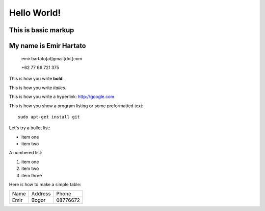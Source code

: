 Hello World!
============

This is basic markup
--------------------

My name is Emir Hartato
-----------------------
    emir.hartato[at]gmail[dot]com
    
    +62 77 66 721 375

This is how you write **bold**.

This is how you write *italics*.

This is how you write a hyperlink: http://google.com

This is how you show a program listing or some preformatted text::

	sudo apt-get install git

Let's try a bullet list:

* item one
* item two

A numbered list:

#. item one
#. item two
#. item three

Here is how to make a simple table:

+------------+------------+-----------+ 
| Name       | Address    | Phone     | 
+------------+------------+-----------+ 
| Emir       | Bogor      | 08776672  | 
+------------+------------+-----------+ 

